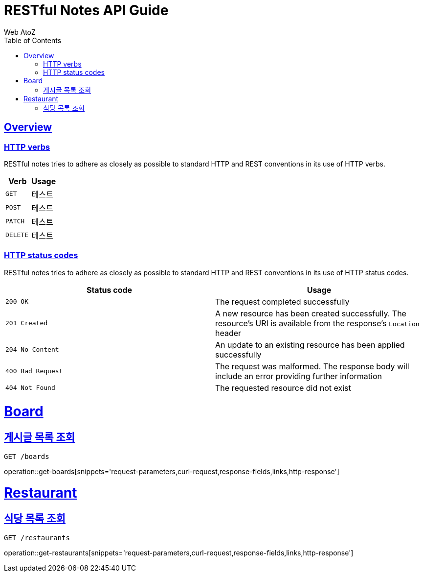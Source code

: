 = RESTful Notes API Guide
Web AtoZ;
:doctype: book
:icons: font
:source-highlighter: highlightjs
:toc: left
:toclevels: 2
:sectlinks:

[[overview]]
== Overview

[[overview-http-verbs]]
=== HTTP verbs

RESTful notes tries to adhere as closely as possible to standard HTTP and REST conventions in its
use of HTTP verbs.

|===
| Verb | Usage

| `GET`
| 테스트

| `POST`
| 테스트

| `PATCH`
| 테스트

| `DELETE`
| 테스트
|===

[[overview-http-status-codes]]
=== HTTP status codes

RESTful notes tries to adhere as closely as possible to standard HTTP and REST conventions in its
use of HTTP status codes.

|===
| Status code | Usage

| `200 OK`
| The request completed successfully

| `201 Created`
| A new resource has been created successfully. The resource's URI is available from the response's
`Location` header

| `204 No Content`
| An update to an existing resource has been applied successfully

| `400 Bad Request`
| The request was malformed. The response body will include an error providing further information

| `404 Not Found`
| The requested resource did not exist
|===

[[board]]
= Board

[[board-get-boards]]
== 게시글 목록 조회

 GET /boards

operation::get-boards[snippets='request-parameters,curl-request,response-fields,links,http-response']



[[restaurant]]
= Restaurant

[[restaurant-get-restaurants]]
== 식당 목록 조회

 GET /restaurants

operation::get-restaurants[snippets='request-parameters,curl-request,response-fields,links,http-response']